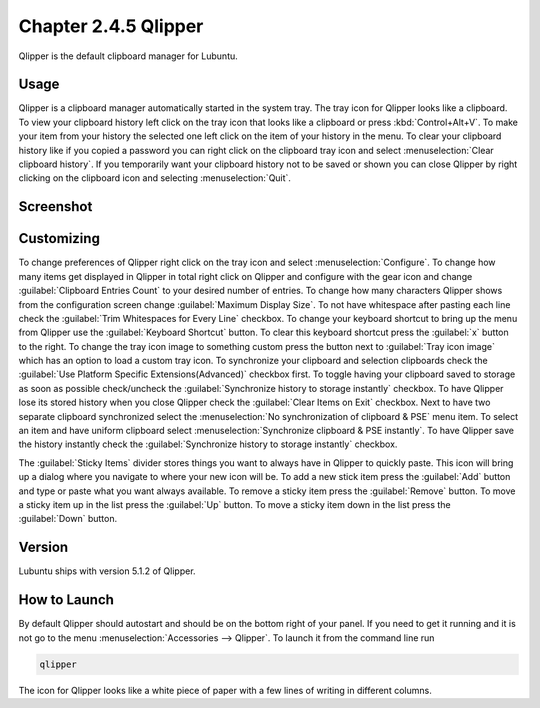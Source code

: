 Chapter 2.4.5 Qlipper
=====================

Qlipper is the default clipboard manager for Lubuntu.

Usage
------

Qlipper is  a clipboard manager automatically started in the system tray. The tray icon for Qlipper looks like a clipboard. To view your clipboard history left click on the tray icon that looks like a clipboard or press :kbd:`Control+Alt+V`. To make your item from your history the selected one left click on the item of your history in the menu. To clear your clipboard history like if you copied a password you can right click on the clipboard tray icon and select :menuselection:`Clear clipboard history`. If you temporarily want your clipboard history not to be saved or shown you can close Qlipper by right clicking on the clipboard icon and selecting :menuselection:`Quit`.

Screenshot
-----------
.. image:: qlipper.png

Customizing
-----------
To change preferences of Qlipper right click on the tray icon and select :menuselection:`Configure`. To change how many items get displayed in Qlipper in total right click on Qlipper and configure with the gear icon and change :guilabel:`Clipboard Entries Count` to your desired number of entries. To change how many characters Qlipper shows from the configuration screen change :guilabel:`Maximum Display Size`. To not have whitespace after pasting each line check the :guilabel:`Trim Whitespaces for Every Line` checkbox. To change your keyboard shortcut to bring up the menu from Qlipper use the :guilabel:`Keyboard Shortcut` button. To clear this keyboard shortcut press the :guilabel:`x` button to the right. To change the tray icon image to something custom press the button next to :guilabel:`Tray icon image` which has an option to load a custom tray icon. To synchronize your clipboard and selection clipboards check the :guilabel:`Use Platform Specific Extensions(Advanced)` checkbox first. To toggle having your clipboard saved to storage as soon as possible check/uncheck the :guilabel:`Synchronize history to storage instantly` checkbox. To have Qlipper lose its stored history when you close Qlipper check the :guilabel:`Clear Items on Exit` checkbox. Next to have two separate clipboard synchronized select the :menuselection:`No synchronization of clipboard & PSE` menu item. To select an item and have uniform clipboard select :menuselection:`Synchronize clipboard & PSE instantly`. To have Qlipper save the history instantly check the :guilabel:`Synchronize history to storage instantly` checkbox.

.. image:: qlipperprefrences.png

The :guilabel:`Sticky Items` divider stores things you want to always have in Qlipper to quickly paste. This icon will bring up a dialog where you navigate to where your new icon will be. To add a new stick item press the :guilabel:`Add` button and type or paste what you want always available. To remove a sticky item press the :guilabel:`Remove` button. To move a sticky item up in the list press the :guilabel:`Up` button. To move a sticky item down in the list press the :guilabel:`Down` button.
 


Version
-------
Lubuntu ships with version 5.1.2 of Qlipper.

How to Launch
-------------
By default Qlipper should autostart and should be on the bottom right of your panel. If you need to get it running and it is not go to the menu :menuselection:`Accessories --> Qlipper`.
To launch it from the command line run 

.. code::

   qlipper

The icon for Qlipper looks like a white piece of paper with a few lines of writing in different columns.
